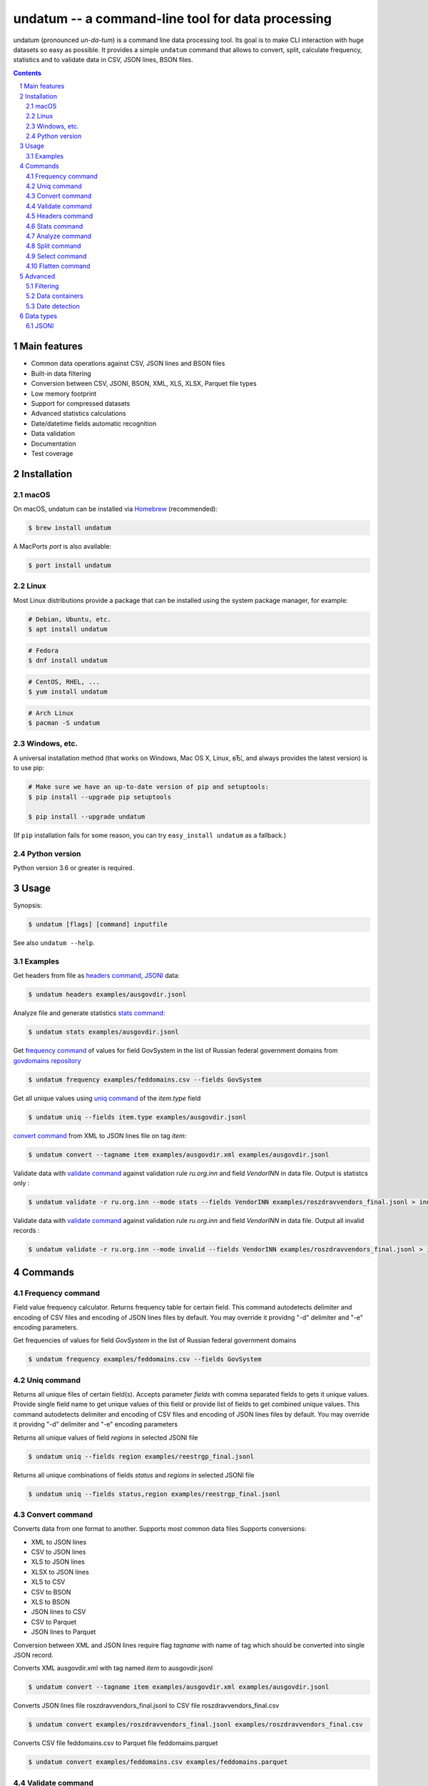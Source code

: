 ==================================================
undatum -- a command-line tool for data processing
==================================================


undatum (pronounced *un-da-tum*) is a command line data processing tool.
Its goal is to make CLI interaction with huge datasets so easy as possible.
It provides a simple ``undatum`` command that allows to convert, split, calculate frequency, statistics and to validate
data in CSV, JSON lines, BSON files.


.. contents::

.. section-numbering::



Main features
=============


* Common data operations against CSV, JSON lines and BSON files
* Built-in data filtering
* Conversion between CSV, JSONl, BSON, XML, XLS, XLSX, Parquet file types
* Low memory footprint
* Support for compressed datasets
* Advanced statistics calculations
* Date/datetime fields automatic recognition
* Data validation
* Documentation
* Test coverage




Installation
============


macOS
-----


On macOS, undatum can be installed via `Homebrew <https://brew.sh/>`_
(recommended):

.. code-block:: bash

    $ brew install undatum


A MacPorts *port* is also available:

.. code-block:: bash

    $ port install undatum

Linux
-----

Most Linux distributions provide a package that can be installed using the
system package manager, for example:

.. code-block:: bash

    # Debian, Ubuntu, etc.
    $ apt install undatum

.. code-block:: bash

    # Fedora
    $ dnf install undatum

.. code-block:: bash

    # CentOS, RHEL, ...
    $ yum install undatum

.. code-block:: bash

    # Arch Linux
    $ pacman -S undatum


Windows, etc.
-------------

A universal installation method (that works on Windows, Mac OS X, Linux, вЂ¦,
and always provides the latest version) is to use pip:


.. code-block:: bash

    # Make sure we have an up-to-date version of pip and setuptools:
    $ pip install --upgrade pip setuptools

    $ pip install --upgrade undatum


(If ``pip`` installation fails for some reason, you can try
``easy_install undatum`` as a fallback.)


Python version
--------------

Python version 3.6 or greater is required.



Usage
=====


Synopsis:

.. code-block:: bash

    $ undatum [flags] [command] inputfile


See also ``undatum --help``.


Examples
--------

Get headers from file as `headers command`_,  `JSONl`_ data:

.. code-block:: bash

    $ undatum headers examples/ausgovdir.jsonl


Analyze file and generate statistics `stats command`_:

.. code-block:: bash

    $ undatum stats examples/ausgovdir.jsonl


Get `frequency command`_ of values for field GovSystem in the list of Russian federal government domains from  `govdomains repository <https://github.com/infoculture/govdomains/tree/master/refined>`_

.. code-block:: bash

    $ undatum frequency examples/feddomains.csv --fields GovSystem


Get all unique values using `uniq command`_ of the *item.type* field

.. code-block:: bash

    $ undatum uniq --fields item.type examples/ausgovdir.jsonl

`convert command`_ from XML to JSON lines file on tag *item*:

.. code-block:: bash

    $ undatum convert --tagname item examples/ausgovdir.xml examples/ausgovdir.jsonl


Validate data with `validate command`_ against validation rule *ru.org.inn* and field *VendorINN* in  data file. Output is statistcs only :

.. code-block:: bash

    $ undatum validate -r ru.org.inn --mode stats --fields VendorINN examples/roszdravvendors_final.jsonl > inn_stats.json

Validate data with `validate command`_ against validation rule *ru.org.inn* and field *VendorINN* in  data file. Output all invalid records :

.. code-block:: bash

    $ undatum validate -r ru.org.inn --mode invalid --fields VendorINN examples/roszdravvendors_final.jsonl > inn_invalid.json

Commands
========

Frequency command
-----------------
Field value frequency calculator. Returns frequency table for certain field.
This command autodetects delimiter and encoding of CSV files and encoding of JSON lines files by default. You may override it providng "-d" delimiter and "-e" encoding parameters.

Get frequencies of values for field *GovSystem* in the list of Russian federal government domains

.. code-block:: bash

    $ undatum frequency examples/feddomains.csv --fields GovSystem




Uniq command
-------------

Returns all unique files of certain field(s). Accepts parameter *fields* with comma separated fields to gets it unique values.
Provide single field name to get unique values of this field or provide list of fields to get combined unique values.
This command autodetects delimiter and encoding of CSV files and encoding of JSON lines files by default. You may override it providng "-d" delimiter and "-e" encoding parameters


Returns all unique values of field *regions* in selected JSONl file

.. code-block:: bash

    $ undatum uniq --fields region examples/reestrgp_final.jsonl

Returns all unique combinations of fields *status* and *regions* in selected JSONl file

.. code-block:: bash

    $ undatum uniq --fields status,region examples/reestrgp_final.jsonl


Convert command
---------------

Converts data from one format to another. Supports most common data files
Supports conversions:

* XML to JSON lines
* CSV to JSON lines
* XLS to JSON lines
* XLSX to JSON lines
* XLS to CSV
* CSV to BSON
* XLS to BSON
* JSON lines to CSV
* CSV to Parquet
* JSON lines to Parquet

Conversion between XML and JSON lines require flag *tagname* with name of tag which should be converted into single JSON record.

Converts XML ausgovdir.xml with tag named *item* to ausgovdir.jsonl

.. code-block:: bash

    $ undatum convert --tagname item examples/ausgovdir.xml examples/ausgovdir.jsonl

Converts JSON lines file roszdravvendors_final.jsonl to CSV file roszdravvendors_final.csv

.. code-block:: bash

    $ undatum convert examples/roszdravvendors_final.jsonl examples/roszdravvendors_final.csv

Converts CSV file feddomains.csv to Parquet file feddomains.parquet

.. code-block:: bash

    $ undatum convert examples/feddomains.csv examples/feddomains.parquet


Validate command
----------------

*Validate* command used to check every value of of field against validation rules like rule to validate email or url.

Current supported rules:

* *common.email* - checks if value is email
* *common.url* - checks if value is url
* *ru.org.inn* - checks if value is russian organization INN identifier
* *ru.org.ogrn* - checks if value if russian organization OGRN identifier

Validate data with `validate command`_ against validation rule *ru.org.inn* and field *VendorINN* in  data file. Output all invalid records :

.. code-block:: bash

    $ undatum validate -r ru.org.inn --mode invalid --fields VendorINN examples/roszdravvendors_final.jsonl > inn_invalid.json


Headers command
---------------
Returns fieldnames of the file. Supports CSV, JSON, BSON file types.
For CSV file it takes first line of the file and for JSON lines and BSON files it processes number of records provided as *limit* parameter with default value 10000.
This command autodetects delimiter and encoding of CSV files and encoding of JSON lines files by default. You may override it providng "-d" delimiter and "-e" encoding parameters

Returns headers of JSON lines file with top 10 000 records (default value)

.. code-block:: bash

    $ undatum headers examples/ausgovdir.jsonl


Returns headers of JSON lines file using top 50 000 records

.. code-block:: bash

    $ undatum headers --limit 50000 examples/ausgovdir.jsonl

Stats command
-------------
Collects statistics about data in dataset. Supports BSON, CSV an JSON lines file types.

Returns table with following data:

* *key* - name of the key
* *ftype* - data type of the values with this key
* *is_dictkey* - if True, than this key is identified as dictionary value
* *is_uniq* - if True, identified as unique field
* *n_uniq* - number of unique values
* *share_uniq* - share of unique values among all values
* *minlen* - minimal length of the field
* *maxlen* - maximum length of the field
* *avglen* - average length of the field

Returns stats for JSON lines file

.. code-block:: bash

    $ undatum stats examples/ausgovdir.jsonl

Analysis of JSON lines file and verifies each field that it's date field, detects date format:

.. code-block:: bash

    $ undatum stats --checkdates examples/ausgovdir.jsonl

Analyze command
---------------

Analyzes data format and provides human-readable information.


.. code-block:: bash

    $ undatum analyze examples/ausgovdir.jsonl


Returned values will include:

* Filename - name of the file
* File type - type of the file, could be: jsonl, xml, csv, json, bson
* Encoding - file encoding
* Delimiter - file delimiter if CSV file
* File size - size of the file, bytes
* Objects count - number of objects in file
* Fields - list of file fields

Also for XML AND JSON files:

* Miltiple tables exists - True or False, if multiple data tables in XML files
* Full data key - full path to data key (field with list of objects) in XML file
* Short data key - final name of field with objects in XML file

For JSON files: JSON type - could be "objects list", "objects list with key" and "single object"
For XML, JSON lines and JSON files: Is flat table? - True if table is flat and could be converted to CSV, False if not convertable
For CSV and JSON lines: Number of lines - number of lines in file


Split command
-------------
Splits dataset into number of datasets based on number of records or field value.
Chunksize parameter *-c* used to set size of chunk if dataset should be splitted by chunk size rule.
If dataset should be splitted by field value than *--fields* parameter used.

Split dataset as 10000 records chunks, procuces files like filename_1.jsonl, filename_2.jsonl where *filename* is name of original file except extension.

.. code-block:: bash

    $ undatum split -c 10000 examples/ausgovdir.jsonl


Split dataset as number of files based of field *item.type", generates files filename_value1.jsonl, filename_value2.jsonl and e.t.c.
There are *[filename]* - ausgovdir and *[value1]* - certain unique value from *item.type* field

.. code-block:: bash

    $ undatum split --fields item.type examples/ausgovdir.jsonl



Select command
--------------

Select or re-order columns from file. Supports CSV, JSON lines, BSON

Returns columns *item.title* and *item.type* from ausgovdir.jsonl

.. code-block:: bash

    $ undatum select --fields item.title,item.type examples/ausgovdir.jsonl


Returns columns *item.title* and *item.type* from ausgovdir.jsonl and stores result as selected.jsonl

.. code-block:: bash

    $ undatum select --fields item.title,item.type -o selected.jsonl examples/ausgovdir.jsonl

Flatten command
---------------

Flatten data records. Write them as one value per row

Returns all columns as flattened key,value

.. code-block:: bash

    $ undatum flatten examples/ausgovdir.jsonl


Advanced
========

Filtering
---------

You could filter values of any file record by using *filter* attr for any command where it's suported.

Returns columns item.title and item.type filtered with *item.type* value as *role*. Note: keys should be surrounded by "`" and text values by "'".

.. code-block:: bash

    $ undatum select --fields item.title,item.type --filter "`item.type` == 'role'" examples/ausgovdir.jsonl

Data containers
---------------

Sometimes, to keep keep memory usage as low as possible to process huge data files.
These files are inside compressed containers like .zip, .gz, .bz2 or .tar.gz files.
*undatum* could process compressed files with little memory footprint, but it could slow down file processing.

Returns headers from subs_dump_1.jsonl file inside subs_dump_1.zip file. Require parameter *-z* to be set and *--format-in* force input file type.

.. code-block:: bash

    $ undatum headers --format-in jsonl -z subs_dump_1.zip


Date detection
--------------
JSON, JSON lines and CSV files do not support date and datetime data types.
If you manually prepare your data, than you could define datetime in JSON schema for example.B
But if data is external, you need to identify these fields.

undatum supports date identification via `qddate <https://github.com/ivbeg/qddate>`_ python library with automatic date detection abilities.

.. code-block:: bash

    $ undatum stats --checkdates examples/ausgovdir.jsonl


Data types
==========

JSONl
-----

JSON lines is a replacement to CSV and JSON files, with JSON flexibility and ability to process data line by line, without loading everything into memory.

